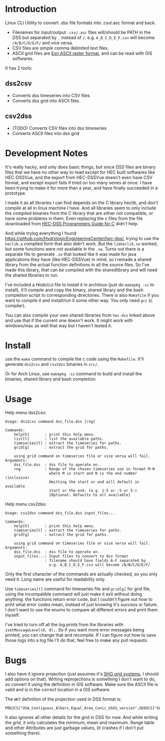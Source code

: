 * Introduction
Linux CLI Utility to convert .dss file formats into .csv/.asc format and back.


- Filenames for input/output =.csv/.asc= files will/should be PATH in
  the DSS but separated by =_= instead of =/=.
  e.g. =A_B_C_D_E_F.csv= will become =/A/B/C/D/E/F/= and vice versa.
- CSV files are simple comma delimited text files.
- ASCII grid files are [[https://desktop.arcgis.com/en/arcmap/latest/manage-data/raster-and-images/esri-ascii-raster-format.htm][Esri ASCII raster format]], and can be read with GIS softwares.


It has 2 tools:
** dss2csv
- Converts dss timeseries into CSV files
- Converts dss grid into ASCII files
** csv2dss
- (TODO) Converts CSV files into dss timeseries
- Converts ASCII files into dss grid

* Development Notes

It's really hacky, and only does basic things, but since DSS files are binary files that we have no other way to read except for HEC built softwares like HEC-DSSVue, and the export from HEC-DSSVue doesn't even have CSV format, and except export fails if tried on too many series at once. I have been trying to make it for more than a year, and have finally succeeded in a prototype.

I made it as all libraries I can find depends on the C library heclib, and don't compile at all in linux machine I have. And all libraries seem to only include the compiled binaries from the C library that are either not compatible, or have some problems in them. Even replacing the c files from the file downloaded from [[https://www.hec.usace.army.mil/confluence/dssdocs/dsscprogrammer/release-notes][HEC-DSS Programmers Guide for C]] didn't help.

And while trying everything I found https://github.com/HydrologicEngineeringCenter/hec-dss/, trying to use the =heclib.a= compiled form that also didn't work. But the =libheclib.so= worked, but some functions were not available in the =.so=. Turns out there is a separate file to generate =.so= that looked like it was made for java applications they have (like HEC-DSSVue) in mind, so I remade a shared library from the actual function definitions in all the source files. So I've made this library, that can be compiled with the sharedlibrary and will need the shared libraries to run.

I've included a =PKGBUILD= file to install it in archlinux (just do =makepkg -si= to install), it'll compile and copy the binary, shared library and the bash completion script to corresponding directories. There is also =Makefile= if you want to compile it and install/run it some other way. You only need =gcc= (c compiler).

You can also compile your own shared libraries from =hec-dss= linked above and use that if the current one doesn't work. It might work with windows/mac as well that way but I haven't tested it.

* Install
use the =make= command to compile the c code using the =Makefile=. It'll generate =dss2csv= and =csv2dss= binaries in =src/=.

Or for Arch Linux, use =makepkg -si= command to build and install the binaries, shared library and bash completion.

* Usage

Help menu dss2csv:
#+begin_example
Usage: dss2csv command dss_file.dss [rng]

Commands:
    help[h]       : print this help menu.
    list[l]       : list the available paths.
    timeseries[t] : extract the timeseries for paths.
    grid[g]       : extract the grid for paths.

    using grid command on timeseries file or vice versa will fail.
Arguments:
    dss_file.dss  : dss file to operate on.
    rng           : Range of the chosen timeseries use in format M-N
                    where M is start and N is the end number (inclusive)
                    Omitting the start or end will default in available
                    start or the end. (e.g. 1-5 or -5 or 5-)
                    [Optional: Defaults to all available]
#+end_example

Help menu csv2dss:
#+begin_example
Usage: csv2dss command dss_file.dss input_files...

Commands:
    help[h]       : print this help menu.
    timeseries[t] : extract the timeseries for paths.
    grid[g]       : extract the grid for paths.

    using grid command on timeseries file or vice versa will fail.
Arguments:
    dss_file.dss  : dss file to operate on.
    input_files...: Input files to convert to dss format
                  : filename should have fields A-F separated by _
                    e.g. A_B_C_D_E_F.csv will become /A/B/C/D/E/F/
#+end_example

Only the first character of the commands are actually checked, so you only need it. Long name are useful for readability only.

Use =timeseries[t]= command for timeseries file and =grid[g]= for grid file, using the incompatible command will just make it exit without doing anything. the functions return error code, but I couldn't figure out how to print what error codes mean, instead of just knowing it's success or failure. I don't want to use the enums to compare all different errors and print them myself.

I've tried to turn off all the log prints from the libraries with =zsetMessageLevel(0, 0);=. So if you want more error messages being printed, you can change that and recompile. If I can figure out how to save those logs into a log file I'll do that, feel free to make any pull requests.

* Bugs
I also have it ignore projection (just assumes it's [[https://www.hec.usace.army.mil/confluence/dssdocs/dssjavaprogrammer/appendix-c-grid-classes-in-hec-java-programs/geo-referencing-hec-grids][SHG grid systems]], I should add options on that). Writing reprojections is something I don't want to do, so convert it using the definition in GIS software. Make sure the ASCII file is valid and is in the correct location in a GIS software.

The =WKT= definition of the projection used in DSS format is:

#+begin_example
PROJCS["USA_Contiguous_Albers_Equal_Area_Conic_USGS_version",GEOGCS["GCS_North_American_1983",DATUM["D_North_American_1983",SPHEROID["GRS_1980",6378137.0,298.257222101]],PRIMEM["Greenwich",0.0],UNIT["Degree",0.0174532925199433]],PROJECTION["Albers"],PARAMETER["False_Easting",0.0],PARAMETER["False_Northing",0.0],PARAMETER["Central_Meridian",-96.0],PARAMETER["Standard_Parallel_1",29.5],PARAMETER["Standard_Parallel_2",45.5],PARAMETER["Latitude_Of_Origin",23.0],UNIT["Meter",1.0]]
#+end_example

It also ignores all other details for the grid in DSS for now. And while writing the grid, it only calculates the minimum, mean and maximum. Range table and other Attributes are just garbage values, (it crashes if I don't put something there).
